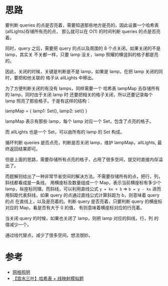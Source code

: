 * 思路
  要判断 queries 的点是否亮着，需要知道那些地方是亮的，因此设置一个哈希表(allLights)存储所有亮的点，
  那么就可以在 O(1) 的时间判断 queries 的点是否亮着。

  同时，query 之后，需要把 query 的点以及周围的 8 个点关闭。如果关闭的不是 lamp，其实关
  不关都一样，只要 lamp 没关，lamp 照耀的横竖斜的格子都是亮的。

  因此，关闭的时候，关键是判断是不是 lamp，如果是 lamp，在把 lamp 关闭的同时，要把和他关联的
  格子从 allLights 中移出。

  为了方便判断关闭的有没有 lamps，同样需要一个 哈希表 lampMap 去存储所有的 lamp，同时由于关闭 lamp 时
  还要把相关的格子关闭，所以还要记录每个 lamp 照亮了那些格子。于是有这样的结构：

  lampMap = { lamp1: Set(), lamp2: set() }

  lampMap 表示有那些 lamp，每个 lamp 对应一个 Set，包含了点亮的格子。

  而 allLights 也是一个 Set，可以由所有的 lamp 的 Set 构成。

  循环判断 queries 是否点亮，判断是否关闭 lamp，维护 lampMap，allLights, 最终返回结果即可。

  但是上面的思路，需要存储所有点亮的格子，占用了很多空间，提交时直接内存溢出了。

  而题解则给出了一种非常节省空间的解决方法。不需要存储所有的点，把行，列，斜线都看成是一条线，
  用横座标及数量组成一个 Map，表示当前横座标有多少个 lamp，纵座标同理。而斜线，可以利用直线公式 ~y = kx + b~
  => ~b = y - kx~ 进而用斜距代表斜线，如果 query 的点通过直线公式计算斜距为 b，则意味着 query 的点
  在直线上，以及是亮着的。判断 query 是否亮着，只要判断 query 的横座标对应的 Map，看是否有大于 0 的值，
  有则意味着横座标对应的行亮着。

  当关闭 query 的时候，如果也关闭了 lamp，则把 lamp 对应的斜线，行，列 的值减少一个。

  通过线代替点，减少了很多空间，想法很妙。
* 参考
  - [[https://leetcode-cn.com/problems/grid-illumination/solution/wang-ge-zhao-ming-by-leetcode-solution-7omu/][网格照明]]
  - [[https://leetcode-cn.com/problems/grid-illumination/solution/gong-shui-san-xie-ha-xi-biao-xian-ying-s-s48d/][【宫水三叶】哈希表 + 线映射模拟题]]

